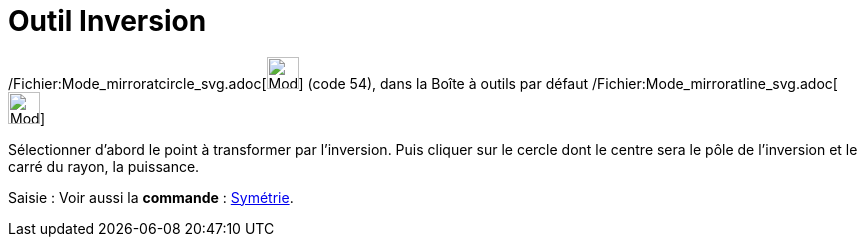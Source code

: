 = Outil Inversion
:page-en: tools/Reflect_about_Circle_Tool
ifdef::env-github[:imagesdir: /fr/modules/ROOT/assets/images]

/Fichier:Mode_mirroratcircle_svg.adoc[image:32px-Mode_mirroratcircle.svg.png[Mode
mirroratcircle.svg,width=32,height=32]] (code 54), dans la Boîte à outils par défaut
/Fichier:Mode_mirroratline_svg.adoc[image:32px-Mode_mirroratline.svg.png[Mode mirroratline.svg,width=32,height=32]]

Sélectionner d’abord le point à transformer par l’inversion. Puis cliquer sur le cercle dont le centre sera le pôle de
l’inversion et le carré du rayon, la puissance.

[.kcode]#Saisie :# Voir aussi la *commande* : xref:/commands/Symétrie.adoc[Symétrie].
